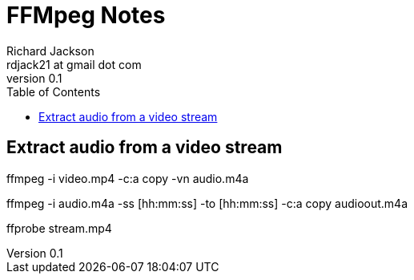 = FFMpeg Notes
:author: Richard Jackson
:email: rdjack21 at gmail dot com
:revnumber: 0.1
:toc: left
:experimental:
:stylesdir: ./css
:stylesheet: riak.css
:linkcss:

== Extract audio from a video stream

ffmpeg -i video.mp4 -c:a copy -vn audio.m4a

ffmpeg -i audio.m4a -ss [hh:mm:ss] -to [hh:mm:ss] -c:a copy audioout.m4a

ffprobe stream.mp4 
